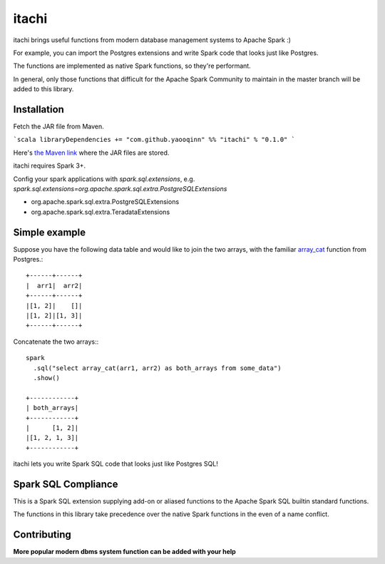 itachi
======

itachi brings useful functions from modern database management systems to Apache Spark :)

For example, you can import the Postgres extensions and write Spark code that looks just like Postgres.

The functions are implemented as native Spark functions, so they're performant.

In general, only those functions that difficult for the Apache Spark Community to maintain in the master branch will be added to this library.

Installation
------------

Fetch the JAR file from Maven.

```scala
libraryDependencies += "com.github.yaooqinn" %% "itachi" % "0.1.0"
```

Here's `the Maven link <https://repo1.maven.org/maven2/com/github/yaooqinn/itachi_2.12/>`_ where the JAR files are stored.

itachi requires Spark 3+.

Config your spark applications with `spark.sql.extensions`, e.g. `spark.sql.extensions=org.apache.spark.sql.extra.PostgreSQLExtensions`

- org.apache.spark.sql.extra.PostgreSQLExtensions
- org.apache.spark.sql.extra.TeradataExtensions

Simple example
--------------

Suppose you have the following data table and would like to join the two arrays, with the familiar `array_cat <https://w3resource.com/PostgreSQL/postgresql_array_cat-function.php>`_ function from Postgres.::

    +------+------+
    |  arr1|  arr2|
    +------+------+
    |[1, 2]|    []|
    |[1, 2]|[1, 3]|
    +------+------+

Concatenate the two arrays:::

    spark
      .sql("select array_cat(arr1, arr2) as both_arrays from some_data")
      .show()

    +------------+
    | both_arrays|
    +------------+
    |      [1, 2]|
    |[1, 2, 1, 3]|
    +------------+

itachi lets you write Spark SQL code that looks just like Postgres SQL!

Spark SQL Compliance
--------------------

This is a Spark SQL extension supplying add-on or aliased functions to the Apache Spark SQL builtin standard functions.

The functions in this library take precedence over the native Spark functions in the even of a name conflict.

Contributing
------------

**More popular modern dbms system function can be added with your help**